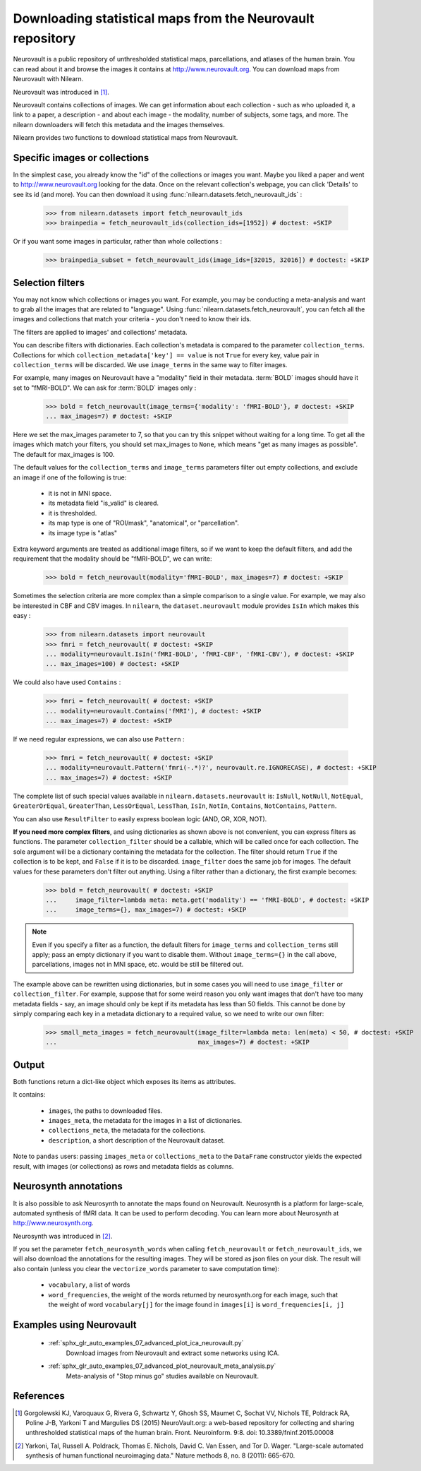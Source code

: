 .. _neurovault:

===========================================================
Downloading statistical maps from the Neurovault repository
===========================================================

Neurovault is a public repository of unthresholded statistical maps,
parcellations, and atlases of the human brain. You can read about it
and browse the images it contains at http://www.neurovault.org. You
can download maps from Neurovault with Nilearn.

Neurovault was introduced in [1]_.

Neurovault contains collections of images. We can get information
about each collection - such as who uploaded it, a link to a paper, a
description - and about each image - the modality, number of subjects,
some tags, and more. The nilearn downloaders will fetch this metadata
and the images themselves.

Nilearn provides two functions to download statistical maps from
Neurovault.

Specific images or collections
------------------------------

In the simplest case, you already know the "id" of the collections or
images you want. Maybe you liked a paper and went to
http://www.neurovault.org looking for the data. Once on the relevant
collection's webpage, you can click 'Details' to see its id
(and more). You can then download it using
:func:`nilearn.datasets.fetch_neurovault_ids` :

    >>> from nilearn.datasets import fetch_neurovault_ids
    >>> brainpedia = fetch_neurovault_ids(collection_ids=[1952]) # doctest: +SKIP

Or if you want some images in particular, rather than whole
collections :

    >>> brainpedia_subset = fetch_neurovault_ids(image_ids=[32015, 32016]) # doctest: +SKIP

Selection filters
-----------------

You may not know which collections or images you want. For example,
you may be conducting a meta-analysis and want to grab all the images
that are related to "language". Using
:func:`nilearn.datasets.fetch_neurovault`, you can fetch all the images and
collections that match your criteria - you don't need to know their
ids.

The filters are applied to images' and collections' metadata.

You can describe filters with dictionaries. Each collection's
metadata is compared to the parameter ``collection_terms``. Collections
for which ``collection_metadata['key'] == value`` is not ``True`` for
every key, value pair in ``collection_terms`` will be discarded. We use
``image_terms`` in the same way to filter images.

For example, many images on Neurovault have a "modality" field in their
metadata.  :term:`BOLD` images should have it set to "fMRI-BOLD".
We can ask for :term:`BOLD` images only :

    >>> bold = fetch_neurovault(image_terms={'modality': 'fMRI-BOLD'}, # doctest: +SKIP
    ... max_images=7) # doctest: +SKIP

Here we set the max_images parameter to 7, so that you can try this snippet
without waiting for a long time. To get all the images which match your
filters, you should set max_images to ``None``, which means "get as many
images as possible". The default for max_images is 100.

The default values for the ``collection_terms`` and ``image_terms`` parameters
filter out empty collections, and exclude an image if one of the following is
true:

   - it is not in MNI space.
   - its metadata field "is_valid" is cleared.
   - it is thresholded.
   - its map type is one of "ROI/mask", "anatomical", or "parcellation".
   - its image type is "atlas"

Extra keyword arguments are treated as additional image filters, so if we want
to keep the default filters, and add the requirement that the modality should
be "fMRI-BOLD", we can write:

    >>> bold = fetch_neurovault(modality='fMRI-BOLD', max_images=7) # doctest: +SKIP


Sometimes the selection criteria are more complex than a simple
comparison to a single value. For example, we may also be interested
in CBF and CBV images. In ``nilearn``, the ``dataset.neurovault`` module
provides ``IsIn`` which makes this easy :

    >>> from nilearn.datasets import neurovault
    >>> fmri = fetch_neurovault( # doctest: +SKIP
    ... modality=neurovault.IsIn('fMRI-BOLD', 'fMRI-CBF', 'fMRI-CBV'), # doctest: +SKIP
    ... max_images=100) # doctest: +SKIP

We could also have used ``Contains`` :

    >>> fmri = fetch_neurovault( # doctest: +SKIP
    ... modality=neurovault.Contains('fMRI'), # doctest: +SKIP
    ... max_images=7) # doctest: +SKIP

If we need regular expressions, we can also use ``Pattern`` :

    >>> fmri = fetch_neurovault( # doctest: +SKIP
    ... modality=neurovault.Pattern('fmri(-.*)?', neurovault.re.IGNORECASE), # doctest: +SKIP
    ... max_images=7) # doctest: +SKIP

The complete list of such special values available in
``nilearn.datasets.neurovault`` is:
``IsNull``, ``NotNull``, ``NotEqual``, ``GreaterOrEqual``,
``GreaterThan``, ``LessOrEqual``, ``LessThan``, ``IsIn``, ``NotIn``,
``Contains``, ``NotContains``, ``Pattern``.

You can also use ``ResultFilter`` to easily express boolean logic
(AND, OR, XOR, NOT).


**If you need more complex filters**, and using dictionaries as shown above is
not convenient, you can express filters as functions. The parameter
``collection_filter`` should be a callable, which will be called once for each
collection. The sole argument will be a dictionary containing the metadata for
the collection. The filter should return ``True`` if the collection is to be
kept, and ``False`` if it is to be discarded. ``image_filter`` does the same
job for images. The default values for these parameters don't filter out
anything.
Using a filter rather than a dictionary, the first example becomes:

    >>> bold = fetch_neurovault( # doctest: +SKIP
    ...     image_filter=lambda meta: meta.get('modality') == 'fMRI-BOLD', # doctest: +SKIP
    ...     image_terms={}, max_images=7) # doctest: +SKIP

.. note::

  Even if you specify a filter as a function, the default filters for
  ``image_terms`` and ``collection_terms`` still apply; pass an empty
  dictionary if you want to disable them. Without ``image_terms={}`` in the
  call above, parcellations, images not in MNI space, etc. would be still be
  filtered out.


The example above can be rewritten using dictionaries, but in some cases you
will need to use ``image_filter`` or ``collection_filter``. For example,
suppose that for some weird reason you only want images that don't have too
many metadata fields - say, an image should only be kept if its metadata has
less than 50 fields.  This cannot be done by simply comparing each key in a
metadata dictionary to a required value, so we need to write our own filter:

  >>> small_meta_images = fetch_neurovault(image_filter=lambda meta: len(meta) < 50, # doctest: +SKIP
  ...                                      max_images=7) # doctest: +SKIP


Output
------

Both functions return a dict-like object which exposes its items as
attributes.

It contains:

  - ``images``, the paths to downloaded files.
  - ``images_meta``, the metadata for the images in a list of
    dictionaries.
  - ``collections_meta``, the metadata for the collections.
  - ``description``, a short description of the Neurovault dataset.

Note to ``pandas`` users: passing ``images_meta`` or ``collections_meta``
to the ``DataFrame`` constructor yields the expected result, with
images (or collections) as rows and metadata fields as columns.

Neurosynth annotations
----------------------

It is also possible to ask Neurosynth to annotate the maps found on
Neurovault. Neurosynth is a platform for large-scale, automated
synthesis of fMRI data. It can be used to perform decoding.  You can
learn more about Neurosynth at http://www.neurosynth.org.

Neurosynth was introduced in [2]_.

If you set the parameter ``fetch_neurosynth_words`` when calling
``fetch_neurovault`` or ``fetch_neurovault_ids``, we will also
download the annotations for the resulting images. They will be stored
as json files on your disk. The result will also contain (unless you
clear the ``vectorize_words`` parameter to save computation time):

   - ``vocabulary``, a list of words
   - ``word_frequencies``, the weight of the words returned by
     neurosynth.org for each image, such that the weight of word
     ``vocabulary[j]`` for the image found in ``images[i]`` is
     ``word_frequencies[i, j]``

Examples using Neurovault
-------------------------

    - :ref:`sphx_glr_auto_examples_07_advanced_plot_ica_neurovault.py`
          Download images from Neurovault and extract some networks
          using ICA.

    - :ref:`sphx_glr_auto_examples_07_advanced_plot_neurovault_meta_analysis.py`
        Meta-analysis of "Stop minus go" studies available on
        Neurovault.

References
----------

.. [1] Gorgolewski KJ, Varoquaux G, Rivera G, Schwartz Y, Ghosh SS,
   Maumet C, Sochat VV, Nichols TE, Poldrack RA, Poline J-B,
   Yarkoni T and Margulies DS (2015) NeuroVault.org: a web-based
   repository for collecting and sharing unthresholded
   statistical maps of the human brain. Front. Neuroinform. 9:8.
   doi: 10.3389/fninf.2015.00008

.. [2] Yarkoni, Tal, Russell A. Poldrack, Thomas E. Nichols, David
   C. Van Essen, and Tor D. Wager. "Large-scale automated synthesis
   of human functional neuroimaging data." Nature methods 8, no. 8
   (2011): 665-670.


